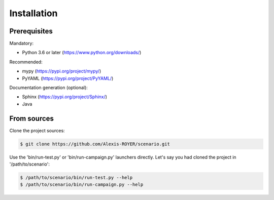 .. Copyright 2020-2022 Alexis Royer <https://github.com/Alexis-ROYER/scenario>
..
.. Licensed under the Apache License, Version 2.0 (the "License");
.. you may not use this file except in compliance with the License.
.. You may obtain a copy of the License at
..
..     http://www.apache.org/licenses/LICENSE-2.0
..
.. Unless required by applicable law or agreed to in writing, software
.. distributed under the License is distributed on an "AS IS" BASIS,
.. WITHOUT WARRANTIES OR CONDITIONS OF ANY KIND, either express or implied.
.. See the License for the specific language governing permissions and
.. limitations under the License.


.. _install:

Installation
============

Prerequisites
-------------

Mandatory:

- Python 3.6 or later (`https://www.python.org/downloads/ <https://www.python.org/downloads/>`_)

Recommended:

- mypy (`https://pypi.org/project/mypy/ <https://pypi.org/project/mypy/>`_)
- PyYAML (`https://pypi.org/project/PyYAML/ <https://pypi.org/project/PyYAML/>`_)

Documentation generation (optional):

- Sphinx (`https://pypi.org/project/Sphinx/ <https://pypi.org/project/Sphinx/>`_)
- Java


From sources
------------

Clone the project sources:

.. code-block:: bash

    $ git clone https://github.com/Alexis-ROYER/scenario.git

Use the 'bin/run-test.py' or 'bin/run-campaign.py' launchers directly.
Let's say you had cloned the project in '/path/to/scenario':

.. code-block:: bash

    $ /path/to/scenario/bin/run-test.py --help
    $ /path/to/scenario/bin/run-campaign.py --help
